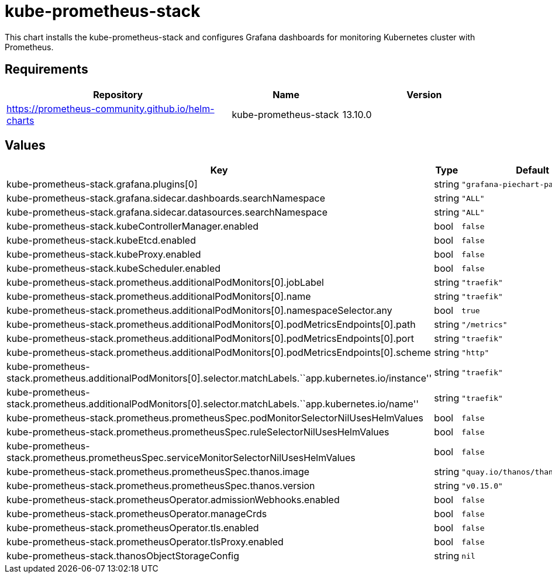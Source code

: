 = kube-prometheus-stack

This chart installs the kube-prometheus-stack and configures Grafana
dashboards for monitoring Kubernetes cluster with Prometheus.

== Requirements

[width="100%",cols="45%,22%,33%",options="header",]
|=======================================================================
|Repository |Name |Version
|https://prometheus-community.github.io/helm-charts
|kube-prometheus-stack |13.10.0
|=======================================================================

== Values

[width="100%",cols="16%,18%,27%,39%",options="header",]
|=======================================================================
|Key |Type |Default |Description
|kube-prometheus-stack.grafana.plugins[0] |string
|`"grafana-piechart-panel"` |

|kube-prometheus-stack.grafana.sidecar.dashboards.searchNamespace
|string |`"ALL"` |

|kube-prometheus-stack.grafana.sidecar.datasources.searchNamespace
|string |`"ALL"` |

|kube-prometheus-stack.kubeControllerManager.enabled |bool |`false` |

|kube-prometheus-stack.kubeEtcd.enabled |bool |`false` |

|kube-prometheus-stack.kubeProxy.enabled |bool |`false` |

|kube-prometheus-stack.kubeScheduler.enabled |bool |`false` |

|kube-prometheus-stack.prometheus.additionalPodMonitors[0].jobLabel
|string |`"traefik"` |

|kube-prometheus-stack.prometheus.additionalPodMonitors[0].name |string
|`"traefik"` |

|kube-prometheus-stack.prometheus.additionalPodMonitors[0].namespaceSelector.any
|bool |`true` |

|kube-prometheus-stack.prometheus.additionalPodMonitors[0].podMetricsEndpoints[0].path
|string |`"/metrics"` |

|kube-prometheus-stack.prometheus.additionalPodMonitors[0].podMetricsEndpoints[0].port
|string |`"traefik"` |

|kube-prometheus-stack.prometheus.additionalPodMonitors[0].podMetricsEndpoints[0].scheme
|string |`"http"` |

|kube-prometheus-stack.prometheus.additionalPodMonitors[0].selector.matchLabels.``app.kubernetes.io/instance''
|string |`"traefik"` |

|kube-prometheus-stack.prometheus.additionalPodMonitors[0].selector.matchLabels.``app.kubernetes.io/name''
|string |`"traefik"` |

|kube-prometheus-stack.prometheus.prometheusSpec.podMonitorSelectorNilUsesHelmValues
|bool |`false` |

|kube-prometheus-stack.prometheus.prometheusSpec.ruleSelectorNilUsesHelmValues
|bool |`false` |

|kube-prometheus-stack.prometheus.prometheusSpec.serviceMonitorSelectorNilUsesHelmValues
|bool |`false` |

|kube-prometheus-stack.prometheus.prometheusSpec.thanos.image |string
|`"quay.io/thanos/thanos:v0.15.0"` |

|kube-prometheus-stack.prometheus.prometheusSpec.thanos.version |string
|`"v0.15.0"` |

|kube-prometheus-stack.prometheusOperator.admissionWebhooks.enabled
|bool |`false` |

|kube-prometheus-stack.prometheusOperator.manageCrds |bool |`false` |

|kube-prometheus-stack.prometheusOperator.tls.enabled |bool |`false` |

|kube-prometheus-stack.prometheusOperator.tlsProxy.enabled |bool
|`false` |

|kube-prometheus-stack.thanosObjectStorageConfig |string |`nil` |
|=======================================================================
